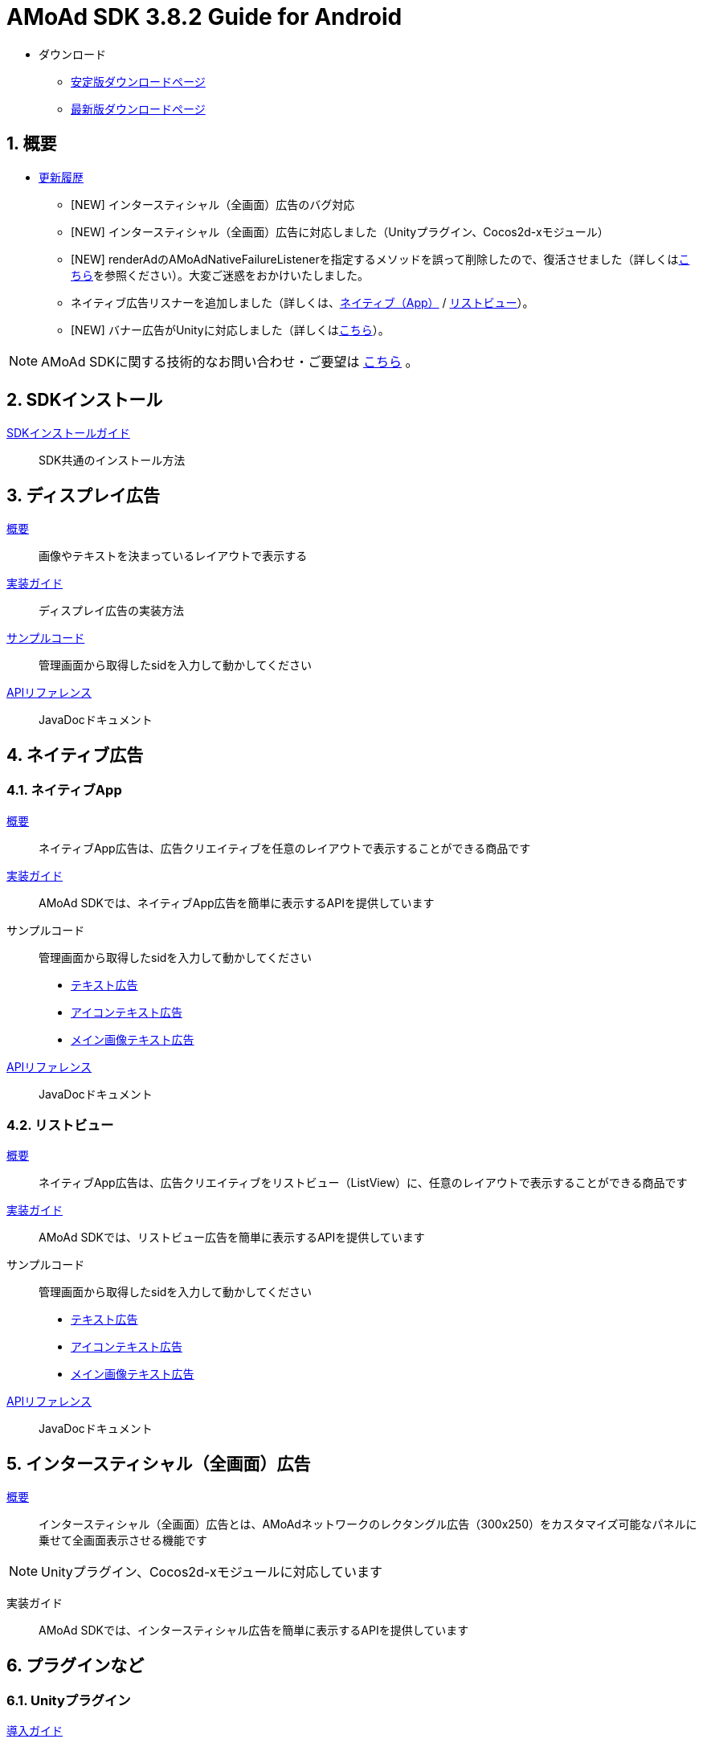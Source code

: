 :Version: 3.8.2
= AMoAd SDK {version} Guide for Android

* ダウンロード
** link:https://github.com/amoad/amoad-android-sdk/releases/latest[安定版ダウンロードページ]
** link:https://github.com/amoad/amoad-android-sdk/releases#[最新版ダウンロードページ]

:numbered:
:sectnums:
== 概要
* link:https://github.com/amoad/amoad-android-sdk/releases[更新履歴]
** [NEW] インタースティシャル（全画面）広告のバグ対応
** [NEW] インタースティシャル（全画面）広告に対応しました（Unityプラグイン、Cocos2d-xモジュール）
** [NEW] renderAdのAMoAdNativeFailureListenerを指定するメソッドを誤って削除したので、復活させました（詳しくはlink:Documents/Programming-NativeApp.asciidoc#広告の取得失敗リスナーを設定する[こちら]を参照ください）。大変ご迷惑をおかけいたしました。
** ネイティブ広告リスナーを追加しました（詳しくは、link:Documents/Programming-NativeApp.asciidoc#広告リスナーを設定する[ネイティブ（App）] / link:Documents/Programming-NativeListView.asciidoc#広告リスナーを設定する[リストビュー]）。
** [NEW] バナー広告がUnityに対応しました（詳しくは<<Unityプラグイン, こちら>>）。

NOTE: AMoAd SDKに関する技術的なお問い合わせ・ご要望は link:https://github.com/amoad/amoad-android-sdk/issues[こちら] 。

== SDKインストール
link:Documents/Setup.asciidoc[SDKインストールガイド]::
SDK共通のインストール方法

== ディスプレイ広告
link:Documents/Overview-Display.asciidoc[概要]::
画像やテキストを決まっているレイアウトで表示する

link:Documents/Programming-Display.asciidoc[実装ガイド]::
ディスプレイ広告の実装方法

link:Samples/AMoAdBannerSample[サンプルコード]::
管理画面から取得したsidを入力して動かしてください

link:https://rawgit.com/amoad/amoad-android-sdk/master/Documents/banner_sdk_javadoc/index.html[APIリファレンス]::
JavaDocドキュメント

== ネイティブ広告
=== ネイティブApp
link:Documents/Overview-NativeApp.asciidoc[概要]::
ネイティブApp広告は、広告クリエイティブを任意のレイアウトで表示することができる商品です
link:Documents/Programming-NativeApp.asciidoc[実装ガイド]::
AMoAd SDKでは、ネイティブApp広告を簡単に表示するAPIを提供しています
サンプルコード::
管理画面から取得したsidを入力して動かしてください
* link:Samples/AMoAdNativeAppTextSample/[テキスト広告]
* link:Samples/AMoAdNativeAppIconTextSample/[アイコンテキスト広告]
* link:Samples/AMoAdNativeAppImageTextSample/[メイン画像テキスト広告]
link:https://rawgit.com/amoad/amoad-android-sdk/master/Documents/native_sdk_javadoc/index.html[APIリファレンス]::
JavaDocドキュメント

=== リストビュー
link:Documents/Overview-NativeListView.asciidoc[概要]::
ネイティブApp広告は、広告クリエイティブをリストビュー（ListView）に、任意のレイアウトで表示することができる商品です
link:Documents/Programming-NativeListView.asciidoc[実装ガイド]::
AMoAd SDKでは、リストビュー広告を簡単に表示するAPIを提供しています
サンプルコード::
管理画面から取得したsidを入力して動かしてください
* link:Samples/AMoAdNativeListViewTextSample/[テキスト広告]
* link:Samples/AMoAdNativeListViewIconTextSample/[アイコンテキスト広告]
* link:Samples/AMoAdNativeListViewImageTextSample/[メイン画像テキスト広告]
link:https://rawgit.com/amoad/amoad-android-sdk/master/Documents/native_sdk_javadoc/index.html[APIリファレンス]::
JavaDocドキュメント

== インタースティシャル（全画面）広告
link:Documents/Overview-Interstitial.asciidoc[概要]::
インタースティシャル（全画面）広告とは、AMoAdネットワークのレクタングル広告（300x250）をカスタマイズ可能なパネルに乗せて全画面表示させる機能です

NOTE: Unityプラグイン、Cocos2d-xモジュールに対応しています

実装ガイド::
AMoAd SDKでは、インタースティシャル広告を簡単に表示するAPIを提供しています

== プラグインなど
=== Unityプラグイン [[UnityPlugin]]

link:https://github.com/amoad/amoad-ios-sdk/blob/master/Documents/UnityPlugin/Guide.asciidoc[導入ガイド]::
プラグインの適用手順とビルド方法について説明します

link:https://github.com/amoad/amoad-ios-sdk/blob/master/Documents/UnityPlugin/Display.asciidoc[インライン広告 実装ガイド]::
インライン広告の実装方法とサンプルコードの使い方について説明します

link:https://github.com/amoad/amoad-ios-sdk/blob/master/Documents/UnityPlugin/Interstitial.asciidoc[インタースティシャル（全画面）広告 実装ガイド]::
インタースティシャル（全画面）広告の実装方法とサンプルコードの使い方について説明します

=== Cocos2d-xモジュール
link:https://github.com/amoad/amoad-ios-sdk/blob/master/Documents/Cocos2dxModule/Guide.asciidoc[導入ガイド]::
モジュールの適用手順とビルド方法について説明します

link:https://github.com/amoad/amoad-ios-sdk/blob/master/Documents/Cocos2dxModule/Display.asciidoc[インライン広告 実装ガイド]::
インライン広告の実装方法について説明します

link:https://github.com/amoad/amoad-ios-sdk/blob/master/Documents/Cocos2dxModule/Interstitial.asciidoc[インタースティシャル（全画面）広告 実装ガイド]::
インタースティシャル（全画面）広告の実装方法について説明します

=== AdMobメディエーション アダプタ
link:Documents/AdMobSetup.asciidoc[導入ガイド]::
アダプタの導入方法とAdMobメディエーションの設定についてのガイドです

https://github.com/amoad/amoad-android-sdk/raw/master/AdMobMediation/AMoAdGmAdapter.jar[アダプタのダウンロード]::
アダプタの導入方法とAdMobメディエーションの設定についてのガイドです
